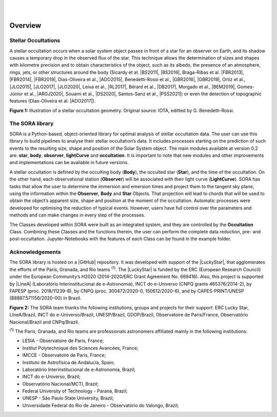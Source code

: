 .. _Sec:overview:


.. image:: images/SORA_logo.png
  :width: 500
  :align: center
  :alt: SORA: Stellar Occultation Reduction and Analysis

|
|



Overview
========

Stellar Occultations
--------------------

A stellar occultation occurs when a solar system object passes in front
of a star for an observer on Earth, and its shadow causes a temporary
drop in the observed flux of the star. This technique allows the
determination of sizes and shapes with kilometre precision and to obtain
characteristics of the object, such as its albedo, the presence of an
atmosphere, rings, jets, or other structures around the body (Sicardy et
al. |BS2011|, |BS2016|, Braga-Ribas et al. |FBR2013|, |FBR2014|, |FBR2019|,
Dias-Oliveira et al., |ADO2015|, Benedetti-Rossi et al., |GBR2016|, |GBR2019|,
Ortiz et al., |JLO2015|, |JLO2017|, |JLO2020|, Leiva et al., |RL2017|, Bérard et al., 
|DB2017|, Morgado et al., |BEM2019|, Gomes-Júnior et al., |ARGJ2020|, 
Souami et al., |DS2020|, Santos-Sanz et al., |PSS2021|) 
or even the detection of topographic features (Dias-Oliveira et al. |ADO2017|).


.. image:: images/stellar_occ.jpg
  :width: 800
  :align: center
  :alt: Stellar Occultation geometry

**Figure 1:** Illustration of a stellar occultation geometry. Original source: 
IOTA, editted by G. Benedetti-Rossi.

The SORA library
----------------

SORA is a Python-based, object-oriented library for optimal analysis of
stellar occultation data. The user can use this library to build pipelines 
to analyse their stellar occultation’s data. It includes processes starting 
on the prediction of such events to the resulting size, shape and position of
the Solar System object. The main modules available at version 0.2
are: **star**, **body**, **observer**, **lightCurve** and
**occultation**. It is important to note that new modules and other 
improvements and implementations can be available in future versions.

A stellar occultation is defined by the occulting body (**Body**), the
occulted star (**Star**), and the time of the occultation. On the other
hand, each observational station (**Observer**) will be associated with
their light curve (**LightCurve**). SORA has tasks that allow the user
to determine the immersion and emersion times and project them to the
tangent sky plane, using the information within the **Observer**,
**Body** and **Star** Objects. That projection will lead to chords that
will be used to obtain the object’s apparent size, shape and position at
the moment of the occultation. Automatic processes were developed for
optimising the reduction of typical events. However, users have full
control over the parameters and methods and can make changes in every
step of the processes.

The Classes developed within SORA were built as an integrated
system, and they are controlled by the **Occultation** Class.
Combining these Classes and the functions therein, the user can
perform the complete data reduction, pre- and post-occultation. 
Jupyter-Notebooks with the features of each Class can be found in the 
example folder.

Acknowledgements
----------------

The SORA library is hosted on a |GitHub| repository. It was developed with support 
of the |LuckyStar|, that agglomerates the efforts of the Paris, Granada, and Rio
teams :superscript:`(1)`. The |LuckyStar| is funded by the ERC (European Research Council) 
under the European Community’s H2020 (2014-2020/ERC Grant Agreement No. 669416). Also, 
this project is supported by |LIneA| (Laboratório Interinstitucional de e-Astronomia), 
INCT do e-Universo (CNPQ grants 465376/2014-2), by FAPESP (proc. 2018/11239-8), by CNPQ 
(proc. 300472/2020-0, 150612/2020-6), and by CAPES-PRINT/UNESP (88887.571156/2020-00) 
in Brazil.

.. image:: images/Thanks.png
  :width: 800
  :align: center
  :alt: Acknowledgements

**Figure 2:** The SORA team thanks the following institutions, groups and projects for their 
support: ERC Lucky Star, LIneA/Brazil, INCT do e-Universo/Brazil, UNESP/Brazil, GDOP/Brazil, 
Observatoire de Paris/France, Observatório Nacional/Brazil and CNPq/Brazil.


:superscript:`(1)` The Paris, Granada, and Rio teams are professionals astronomers affiliated mainly in the following 
institutions:

* LESIA - Observatoire de Paris, France;
* Institut Polytechnique des Sciences Avancées, France;
* IMCCE - Observatoire de Paris, France;
* Instituto de Astrofísica de Andalucía, Spain;
* Laboratório Interinstitucional de e-Astronomia, Brazil;
* INCT do e-Universo, Brazil;
* Observatório Nacional/MCTI, Brazil;
* Federal University of Technology - Paraná, Brazil;
* UNESP - São Paulo State University, Brazil;
* Universidade Federal do Rio de Janeiro - Observatório do Valongo, Brazil;


.. |BS2011| raw:: html

   <a href="https://ui.adsabs.harvard.edu/abs/2011Natur.478..493S/abstract" target="_blank">2011</a>

.. |BS2016| raw:: html

   <a href="https://ui.adsabs.harvard.edu/abs/2016ApJ...819L..38S/abstract" target="_blank">2016</a>

.. |FBR2013| raw:: html

   <a href="https://ui.adsabs.harvard.edu/abs/2013ApJ...773...26B/abstract" target="_blank">2013</a>

.. |FBR2014| raw:: html

   <a href="https://ui.adsabs.harvard.edu/abs/2014Natur.508...72B/abstract" target="_blank">2014</a>

.. |FBR2019| raw:: html

   <a href="https://ui.adsabs.harvard.edu/abs/2019JPhCS1365a2024B/abstract" target="_blank">2019</a>

.. |ADO2015| raw:: html

   <a href="https://ui.adsabs.harvard.edu/abs/2015ApJ...811...53D/abstract" target="_blank">2015</a>

.. |ADO2017| raw:: html

   <a href="https://ui.adsabs.harvard.edu/abs/2017AJ....154...22D/abstract" target="_blank">2017</a>

.. |GBR2016| raw:: html

   <a href="https://ui.adsabs.harvard.edu/abs/2016AJ....152..156B/abstract" target="_blank">2016</a>

.. |GBR2019| raw:: html

   <a href="https://ui.adsabs.harvard.edu/abs/2019AJ....158..159B/abstract" target="_blank">2019</a>

.. |JLO2015| raw:: html

   <a href="https://ui.adsabs.harvard.edu/abs/2015EPSC...10..230O/abstract" target="_blank">2015</a>

.. |JLO2017| raw:: html

   <a href="https://ui.adsabs.harvard.edu/abs/2017Natur.550..219O/abstract" target="_blank">2017</a>

.. |JLO2020| raw:: html

   <a href="https://ui.adsabs.harvard.edu/abs/2020A%26A...639A.134O/abstract" target="_blank">2020</a>

.. |RL2017| raw:: html

   <a href="https://ui.adsabs.harvard.edu/abs/2017AJ....154..159L/abstract" target="_blank">2017</a>

.. |DB2017| raw:: html

   <a href="https://ui.adsabs.harvard.edu/abs/2017AJ....154..144B/abstract" target="_blank">2017</a>

.. |BEM2019| raw:: html

   <a href="https://ui.adsabs.harvard.edu/abs/2019A%26A...626L...4M/abstract" target="_blank">2019</a>

.. |ARGJ2020| raw:: html

   <a href="https://ui.adsabs.harvard.edu/abs/2020MNRAS.492..770G/abstract" target="_blank">2020</a>

.. |DS2020| raw:: html

   <a href="https://ui.adsabs.harvard.edu/abs/2020A%26A...643A.125S/abstract" target="_blank">2020</a>

.. |PSS2021| raw:: html

   <a href="https://ui.adsabs.harvard.edu/abs/2021MNRAS.501.6062S/abstract" target="_blank">2021</a>

.. |GitHub| raw:: html

   <a href="https://github.com/riogroup/SORA" target="_blank">GitHub</a>

.. |LuckyStar| raw:: html

   <a href="https://lesia.obspm.fr/lucky-star/" target="_blank">ERC LuckyStar</a>

.. |LIneA| raw:: html

   <a href="https://www.linea.gov.br/" target="_blank">LIneA</a>


